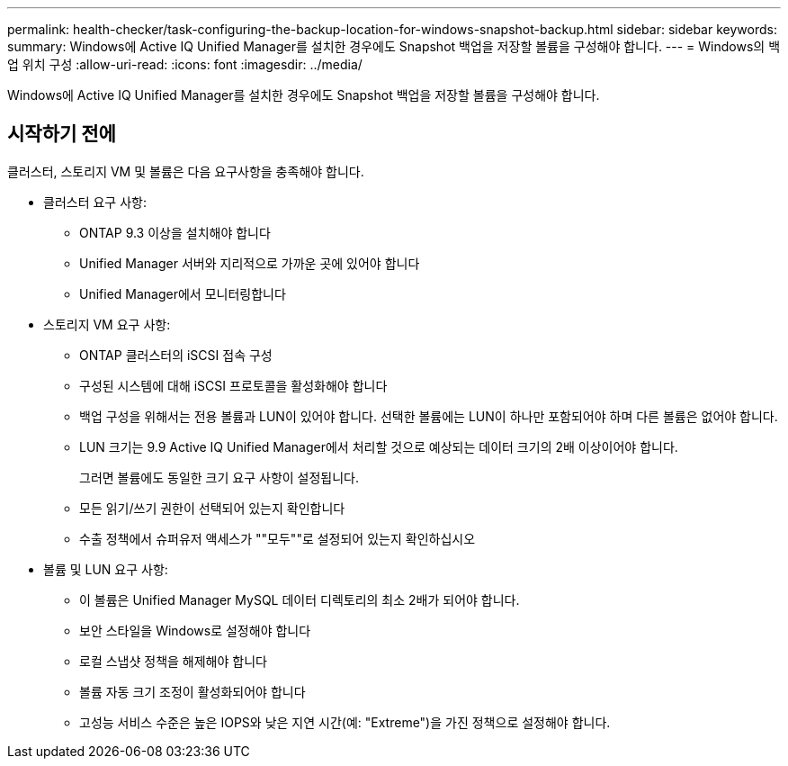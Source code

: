 ---
permalink: health-checker/task-configuring-the-backup-location-for-windows-snapshot-backup.html 
sidebar: sidebar 
keywords:  
summary: Windows에 Active IQ Unified Manager를 설치한 경우에도 Snapshot 백업을 저장할 볼륨을 구성해야 합니다. 
---
= Windows의 백업 위치 구성
:allow-uri-read: 
:icons: font
:imagesdir: ../media/


[role="lead"]
Windows에 Active IQ Unified Manager를 설치한 경우에도 Snapshot 백업을 저장할 볼륨을 구성해야 합니다.



== 시작하기 전에

클러스터, 스토리지 VM 및 볼륨은 다음 요구사항을 충족해야 합니다.

* 클러스터 요구 사항:
+
** ONTAP 9.3 이상을 설치해야 합니다
** Unified Manager 서버와 지리적으로 가까운 곳에 있어야 합니다
** Unified Manager에서 모니터링합니다


* 스토리지 VM 요구 사항:
+
** ONTAP 클러스터의 iSCSI 접속 구성
** 구성된 시스템에 대해 iSCSI 프로토콜을 활성화해야 합니다
** 백업 구성을 위해서는 전용 볼륨과 LUN이 있어야 합니다. 선택한 볼륨에는 LUN이 하나만 포함되어야 하며 다른 볼륨은 없어야 합니다.
** LUN 크기는 9.9 Active IQ Unified Manager에서 처리할 것으로 예상되는 데이터 크기의 2배 이상이어야 합니다.
+
그러면 볼륨에도 동일한 크기 요구 사항이 설정됩니다.

** 모든 읽기/쓰기 권한이 선택되어 있는지 확인합니다
** 수출 정책에서 슈퍼유저 액세스가 ""모두""로 설정되어 있는지 확인하십시오


* 볼륨 및 LUN 요구 사항:
+
** 이 볼륨은 Unified Manager MySQL 데이터 디렉토리의 최소 2배가 되어야 합니다.
** 보안 스타일을 Windows로 설정해야 합니다
** 로컬 스냅샷 정책을 해제해야 합니다
** 볼륨 자동 크기 조정이 활성화되어야 합니다
** 고성능 서비스 수준은 높은 IOPS와 낮은 지연 시간(예: "Extreme")을 가진 정책으로 설정해야 합니다.



